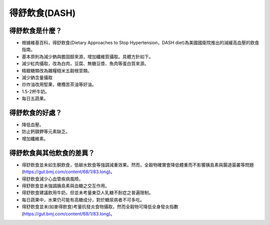 得舒飲食(DASH)
=====

.. _dash:

得舒飲食是什麼？
-----------

* 根據維基百科，得舒飲食(Dietary Approaches to Stop Hypertension，DASH diet)為美國國衛院推出的減緩高血壓的飲食指南。
* 基本原則為減少鈉與膽固醇來源，增加纖維質攝取。具體方針如下。
* 減少紅肉攝取，改為白肉，豆腐、無糖豆漿、魚肉等蛋白質來源。
* 精緻糖類改為雜糧糙米五穀根莖類。
* 減少鈉含量攝取
* 炒炸油改用堅果，橄欖苦茶油等好油。
* 1.5-2杯牛奶。
* 每日五蔬果。


得舒飲食的好處？
------------
* 降低血壓。
* 防止鈣鎂鉀等元素缺乏。
* 增加纖維素。


得舒飲食與其他飲食的差異？
----------------------

* 得舒飲食並未如生酮飲食，低碳水飲食等強調減重效果。然而，全穀物確實會降低體重而不影響胰島素與腸道菌叢等問題(https://gut.bmj.com/content/68/1/83.long)。
* 得舒飲食減少心血管疾病風險。
* 得舒飲食並未強調胰島素與血糖之交互作用。
* 得舒飲食建議飲用牛奶，但並未考量東亞人乳糖不耐症之普遍限制。
* 每日蔬果中，水果仍可能有高糖成分，對於糖尿病者不可多吃。
* 得舒飲食並未(如麥得飲食)考量抗發炎食物攝取，然而全穀物可降低全身發炎指數(https://gut.bmj.com/content/68/1/83.long)。
